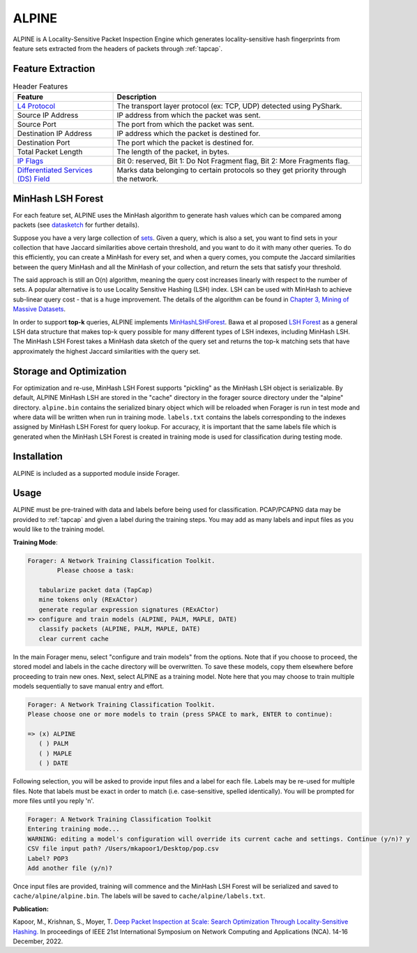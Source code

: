 ALPINE
=======

ALPINE is A Locality-Sensitive Packet Inspection Engine which
generates locality-sensitive hash fingerprints from feature sets extracted from
the headers of packets through :ref:`tapcap`.

Feature Extraction
~~~~~~~~~~~~~~~~~~~

.. list-table:: Header Features
   :widths: 20 50
   :header-rows: 1

   * - Feature
     - Description
   * - `L4 Protocol <https://thepacketgeek.com/pyshark/packet-object/>`_
     - The transport layer protocol (ex: TCP, UDP) detected using PyShark.
   * - Source IP Address
     - IP address from which the packet was sent.
   * - Source Port
     - The port from which the packet was sent.
   * - Destination IP Address
     - IP address which the packet is destined for.
   * - Destination Port
     - The port which the packet is destined for.
   * - Total Packet Length
     - The length of the packet, in bytes.
   * - `IP Flags <https://www.rfc-editor.org/rfc/rfc791/>`_
     - Bit 0: reserved, Bit 1: Do Not Fragment flag, Bit 2: More Fragments flag.
   * - `Differentiated Services (DS) Field <https://www.rfc-editor.org/rfc/rfc2474/>`_
     - Marks data belonging to certain protocols so they get priority through the network.


MinHash LSH Forest
~~~~~~~~~~~~~~~~~~~

For each feature set, ALPINE uses the MinHash algorithm to generate hash values
which can be compared among packets (see `datasketch <https://ekzhu.com/datasketch/lsh.html>`_ for further details).

Suppose you have a very large collection of `sets <https://en.wikipedia.org/wiki/Set_(mathematics)>`_.
Given a query, which is also a set, you want to find sets in your collection
that have Jaccard similarities above certain threshold, and you want to do it
with many other queries. To do this efficiently, you can create a MinHash for
every set, and when a query comes, you compute the Jaccard similarities between
the query MinHash and all the MinHash of your collection, and return the sets
that satisfy your threshold.

The said approach is still an O(n) algorithm, meaning the query cost increases
linearly with respect to the number of sets. A popular alternative is to use
Locality Sensitive Hashing (LSH) index. LSH can be used with MinHash to achieve
sub-linear query cost - that is a huge improvement. The details of the algorithm
can be found in `Chapter 3, Mining of Massive Datasets <http://infolab.stanford.edu/~ullman/mmds/ch3.pdf>`_.

In order to support **top-k** queries, ALPINE implements
`MinHashLSHForest <https://ekzhu.com/datasketch/lshforest.html>`_.
Bawa et al proposed `LSH Forest <http://ilpubs.stanford.edu:8090/678/1/2005-14.pdf>`_
as a general LSH data structure that makes top-k query possible for many
different types of LSH indexes, including MinHash LSH. The MinHash LSH Forest
takes a MinHash data sketch of the query set and returns the top-k matching
sets that have approximately the highest Jaccard similarities with the query set.

Storage and Optimization
~~~~~~~~~~~~~~~~~~~~~~~~~

For optimization and re-use, MinHash LSH Forest supports "pickling" as the MinHash LSH
object is serializable. By default, ALPINE MinHash LSH are stored in the "cache"
directory in the forager source directory under the "alpine" directory.
``alpine.bin`` contains the serialized binary object which will be reloaded when
Forager is run in test mode and where data will be written when run in training
mode. ``labels.txt`` contains the labels corresponding to the indexes assigned
by MinHash LSH Forest for query lookup. For accuracy, it is important that the
same labels file which is generated when the MinHash LSH Forest is created in
training mode is used for classification during testing mode.


Installation
~~~~~~~~~~~~~

ALPINE is included as a supported module inside Forager.


Usage
~~~~~

ALPINE must be pre-trained with data and labels before being used for classification.
PCAP/PCAPNG data may be provided to :ref:`tapcap` and given a label during the
training steps. You may add as many labels and input files as you would like to
the training model.

**Training Mode**:

.. code-block::

  Forager: A Network Training Classification Toolkit.
          Please choose a task:

     tabularize packet data (TapCap)
     mine tokens only (RExACtor)
     generate regular expression signatures (RExACtor)
  => configure and train models (ALPINE, PALM, MAPLE, DATE)
     classify packets (ALPINE, PALM, MAPLE, DATE)
     clear current cache

In the main Forager menu, select "configure and train models" from the options.
Note that if you choose to proceed, the stored model and labels in the cache
directory will be overwritten. To save these models, copy them elsewhere before
proceeding to train new ones. Next, select ALPINE as a training model. Note here
that you may choose to train multiple models sequentially to save manual entry
and effort.

.. code-block::

  Forager: A Network Training Classification Toolkit.
  Please choose one or more models to train (press SPACE to mark, ENTER to continue):

  => (x) ALPINE
     ( ) PALM
     ( ) MAPLE
     ( ) DATE

Following selection, you will be asked to provide input files and a label for
each file. Labels may be re-used for multiple files. Note that labels must be
exact in order to match (i.e. case-sensitive, spelled identically). You will be
prompted for more files until you reply 'n'.

.. code-block::

  Forager: A Network Training Classification Toolkit
  Entering training mode...
  WARNING: editing a model's configuration will override its current cache and settings. Continue (y/n)? y
  CSV file input path? /Users/mkapoor1/Desktop/pop.csv
  Label? POP3
  Add another file (y/n)?

Once input files are provided, training will commence and the MinHash LSH Forest
will be serialized and saved to ``cache/alpine/alpine.bin``. The labels will be
saved to ``cache/alpine/labels.txt``.

**Publication:**

Kapoor, M., Krishnan, S., Moyer, T.
`Deep Packet Inspection at Scale: Search Optimization Through Locality-Sensitive Hashing.
<https://ieeexplore.ieee.org/document/10013504>`_
In proceedings of IEEE 21st International Symposium
on Network Computing and Applications (NCA). 14-16 December, 2022.
